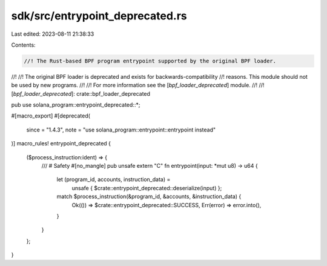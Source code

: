 sdk/src/entrypoint_deprecated.rs
================================

Last edited: 2023-08-11 21:38:33

Contents:

.. code-block:: rs

    //! The Rust-based BPF program entrypoint supported by the original BPF loader.
//!
//! The original BPF loader is deprecated and exists for backwards-compatibility
//! reasons. This module should not be used by new programs.
//!
//! For more information see the [`bpf_loader_deprecated`] module.
//!
//! [`bpf_loader_deprecated`]: crate::bpf_loader_deprecated

pub use solana_program::entrypoint_deprecated::*;

#[macro_export]
#[deprecated(
    since = "1.4.3",
    note = "use solana_program::entrypoint::entrypoint instead"
)]
macro_rules! entrypoint_deprecated {
    ($process_instruction:ident) => {
        /// # Safety
        #[no_mangle]
        pub unsafe extern "C" fn entrypoint(input: *mut u8) -> u64 {
            let (program_id, accounts, instruction_data) =
                unsafe { $crate::entrypoint_deprecated::deserialize(input) };
            match $process_instruction(&program_id, &accounts, &instruction_data) {
                Ok(()) => $crate::entrypoint_deprecated::SUCCESS,
                Err(error) => error.into(),
            }
        }
    };
}


